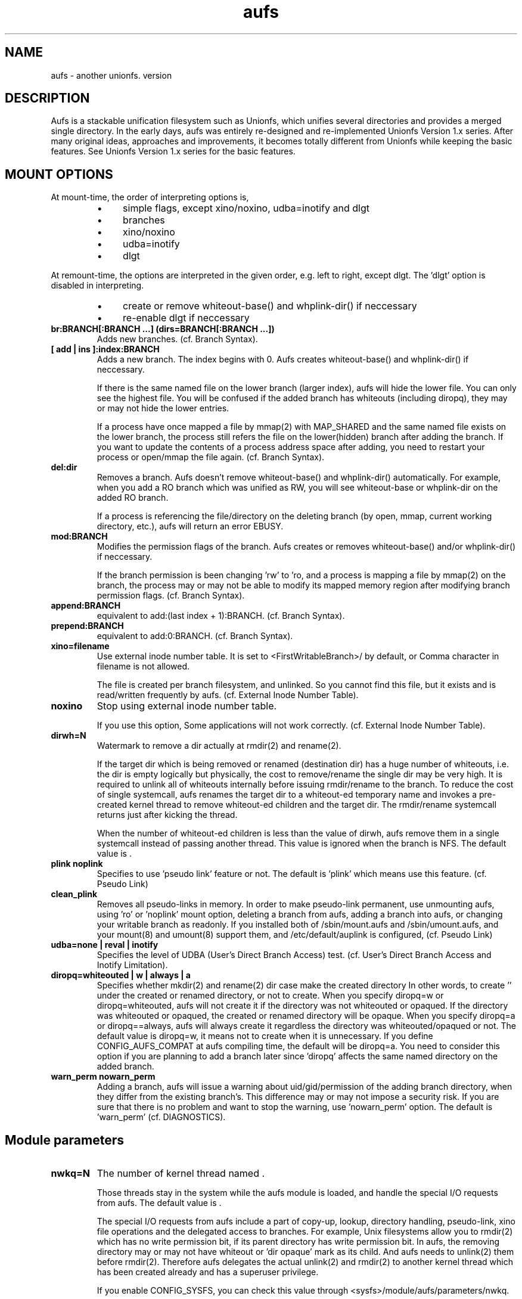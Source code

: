 .\".so aufs.tmac
.
.TH aufs 5 \*[AUFS_VERSION] Linux "Linux Aufs User's Manual"
.SH NAME
aufs \- another unionfs. version \*[AUFS_VERSION]

.\" ----------------------------------------------------------------------
.SH DESCRIPTION
Aufs is a stackable unification filesystem such as Unionfs, which unifies
several directories and provides a merged single directory.
In the early days, aufs was entirely re-designed and re-implemented
Unionfs Version 1.x series. After
many original ideas, approaches and improvements, it
becomes totally different from Unionfs while keeping the basic features.
See Unionfs Version 1.x series for the basic features.

.\" ----------------------------------------------------------------------
.SH MOUNT OPTIONS
At mount-time, the order of interpreting options is,
.RS
.IP \(bu 4
simple flags, except xino/noxino, udba=inotify and dlgt
.IP \(bu 4
branches
.IP \(bu 4
xino/noxino
.IP \(bu 4
udba=inotify
.IP \(bu 4
dlgt
.RE

At remount-time,
the options are interpreted in the given order,
e.g. left to right, except dlgt. The 'dlgt' option is
disabled in interpreting.
.RS
.IP \(bu 4
create or remove
whiteout-base(\*[AUFS_WH_PFX]\*[AUFS_WH_BASENAME]) and
whplink-dir(\*[AUFS_WH_PFX]\*[AUFS_WH_PLINKDIR]) if neccessary
.IP \(bu 4
re-enable dlgt if neccessary
.RE
.
.TP
.B br:BRANCH[:BRANCH ...] (dirs=BRANCH[:BRANCH ...])
Adds new branches.
(cf. Branch Syntax).
.
.TP
.B [ add | ins ]:index:BRANCH
Adds a new branch.
The index begins with 0.
Aufs creates
whiteout-base(\*[AUFS_WH_PFX]\*[AUFS_WH_BASENAME]) and
whplink-dir(\*[AUFS_WH_PFX]\*[AUFS_WH_PLINKDIR]) if neccessary.

If there is the same named file on the lower branch (larger index),
aufs will hide the lower file.
You can only see the highest file.
You will be confused if the added branch has whiteouts (including
diropq), they may or may not hide the lower entries.
.\" It is recommended to make sure that the added branch has no whiteout.

If a process have once mapped a file by mmap(2) with MAP_SHARED
and the same named file exists on the lower branch,
the process still refers the file on the lower(hidden)
branch after adding the branch.
If you want to update the contents of a process address space after
adding, you need to restart your process or open/mmap the file again.
.\" Usually, such files are executables or shared libraries.
(cf. Branch Syntax).
.
.TP
.B del:dir
Removes a branch.
Aufs doesn't remove
whiteout-base(\*[AUFS_WH_PFX]\*[AUFS_WH_BASENAME]) and
whplink-dir(\*[AUFS_WH_PFX]\*[AUFS_WH_PLINKDIR]) automatically.
For example, when you add a RO branch which was unified as RW, you
will see whiteout-base or whplink-dir on the added RO branch.

If a process is referencing the file/directory on the deleting branch
(by open, mmap, current working directory, etc.), aufs will return an
error EBUSY.
.
.TP
.B mod:BRANCH
Modifies the permission flags of the branch.
Aufs creates or removes
whiteout-base(\*[AUFS_WH_PFX]\*[AUFS_WH_BASENAME]) and/or
whplink-dir(\*[AUFS_WH_PFX]\*[AUFS_WH_PLINKDIR]) if neccessary.

If the branch permission is been changing 'rw' to 'ro, and a process
is mapping a file by mmap(2)
.\" with MAP_SHARED
on the branch, the process may or may not
be able to modify its mapped memory region after modifying branch
permission flags.
(cf. Branch Syntax).
.
.TP
.B append:BRANCH
equivalent to add:(last index + 1):BRANCH.
(cf. Branch Syntax).
.
.TP
.B prepend:BRANCH
equivalent to add:0:BRANCH.
(cf. Branch Syntax).
.
.TP
.B xino=filename
Use external inode number table. It is set to
<FirstWritableBranch>/\*[AUFS_XINO_FNAME] by default, or
\*[AUFS_XINO_DEFPATH].
Comma character in filename is not allowed.

The file is created per branch filesystem, and unlinked. So you
cannot find this file, but it exists and is read/written frequently by
aufs.
(cf. External Inode Number Table).
.
.TP
.B noxino
Stop using external inode number table.

If you use this option,
Some applications will not work correctly.
.\" And pseudo link feature will not work after the inode cache is
.\" shrunk.
(cf. External Inode Number Table).
.
.TP
.B dirwh=N
Watermark to remove a dir actually at rmdir(2) and rename(2).

If the target dir which is being removed or renamed (destination dir)
has a huge number of whiteouts, i.e. the dir is empty logically but
physically, the cost to remove/rename the single
dir may be very high.
It is
required to unlink all of whiteouts internally before issuing
rmdir/rename to the branch.
To reduce the cost of single systemcall,
aufs renames the target dir to a whiteout-ed temporary name and
invokes a pre-created
kernel thread to remove whiteout-ed children and the target dir.
The rmdir/rename systemcall returns just after kicking the thread.

When the number of whiteout-ed children is less than the value of
dirwh, aufs remove them in a single systemcall instead of passing
another thread.
This value is ignored when the branch is NFS.
The default value is \*[AUFS_DIRWH_DEF].
.
.TP
.B plink noplink
Specifies to use 'pseudo link' feature or not.
The default is 'plink' which means use this feature.
(cf. Pseudo Link)
.
.TP
.B clean_plink
Removes all pseudo-links in memory.
In order to make pseudo-link permanent, use
'auplink' script just before one of these operations,
unmounting aufs,
using 'ro' or 'noplink' mount option,
deleting a branch from aufs,
adding a branch into aufs,
or changing your writable branch as readonly.
If you installed both of /sbin/mount.aufs and /sbin/umount.aufs, and your
mount(8) and umount(8) support them, and /etc/default/auplink is configured,
'auplink' script will be executed automatically and flush pseudo-links.
(cf. Pseudo Link)
.
.TP
.B udba=none | reval | inotify
Specifies the level of UDBA (User's Direct Branch Access) test.
(cf. User's Direct Branch Access and Inotify Limitation).
.
.TP
.B diropq=whiteouted | w | always | a
Specifies whether mkdir(2) and rename(2) dir case make the created directory
'opaque' or not.
In other words, to create '\*[AUFS_WH_DIROPQ]' under the created or renamed
directory, or not to create.
When you specify diropq=w or diropq=whiteouted, aufs will not create
it if the
directory was not whiteouted or opaqued. If the directory was whiteouted
or opaqued, the created or renamed directory will be opaque.
When you specify diropq=a or diropq==always, aufs will always create
it regardless
the directory was whiteouted/opaqued or not.
The default value is diropq=w, it means not to create when it is unnecessary.
If you define CONFIG_AUFS_COMPAT at aufs compiling time, the default will be
diropq=a.
You need to consider this option if you are planning to add a branch later
since 'diropq' affects the same named directory on the added branch.
.
.TP
.B warn_perm nowarn_perm
Adding a branch, aufs will issue a warning about uid/gid/permission of
the adding branch directory,
when they differ from the existing branch's. This difference may or
may not impose a security risk.
If you are sure that there is no problem and want to stop the warning,
use 'nowarn_perm' option.
The default is 'warn_perm' (cf. DIAGNOSTICS).
.\" .
.\" .TP
.\" .B coo=none | leaf | all
.\" Specifies copyup-on-open level.
.\" When you open a file which is on readonly branch, aufs opens the file after
.\" copying-up it to the writable branch following this level.
.\" When the keyword 'all' is specified, aufs copies-up the opening object even if
.\" it is a directory. In this case, simple 'ls' or 'find' cause the copyup and
.\" your writable branch will have a lot of empty directories.
.\" When the keyword 'leaf' is specified, aufs copies-up the opening object except
.\" directory.
.\" The keyword 'none' disables copyup-on-open.
.\" The default is 'coo=none'.
.\" .
.\" .TP
.\" .B dlgt nodlgt
.\" If you don't want your application to access branches though aufs or
.\" to be traced strictly by task I/O accounting, you can
.\" use the kernel threads in aufs. If you enable CONFIG_AUFS_DLGT and
.\" specify 'dlgt' mount option, then
.\" aufs delegates its internal
.\" access to the branches to the kernel threads.
.\" 
.\" When you define CONFIG_SECURITY and use any type of Linux Security Module
.\" (LSM), for example SUSE AppArmor, you may meet some errors or
.\" warnings from your security module. Because aufs access its branches
.\" internally, your security module may detect, report, or prohibit it.
.\" The behaviour is highly depending upon your security module and its
.\" configuration.
.\" In this case, you can use 'dlgt' mount option, too.
.\" Your LSM will see the
.\" aufs kernel threads access to the branch, instead of your
.\" application.
.\" 
.\" The delegation may damage the performance since it includes
.\" task-switch (scheduling) and waits for the thread to complete the
.\" delegated access. You should consider increasing the number of the
.\" kernel thread specifying the aufs module parameter 'nwkq.'
.\" 
.\" Currently, aufs does NOT delegate it at mount and remount time.
.\" The default is nodlgt which means aufs doesn't delegate the internal
.\" access.

.\" ----------------------------------------------------------------------
.SH Module parameters
.TP
.B nwkq=N
The number of kernel thread named \*[AUFS_WKQ_NAME].

Those threads stay in the system while the aufs module is loaded,
and handle the special I/O requests from aufs.
The default value is \*[AUFS_NWKQ_DEF].

The special I/O requests from aufs include a part of copy-up, lookup,
directory handling, pseudo-link, xino file operations and the
delegated access to branches.
For example, Unix filesystems allow you to rmdir(2) which has no write
permission bit, if its parent directory has write permission bit. In aufs, the
removing directory may or may not have whiteout or 'dir opaque' mark as its
child. And aufs needs to unlink(2) them before rmdir(2).
Therefore aufs delegates the actual unlink(2) and rmdir(2) to another kernel
thread which has been created already and has a superuser privilege.

If you enable CONFIG_SYSFS, you can check this value through
<sysfs>/module/aufs/parameters/nwkq.

So how many threads is enough? You can check it by
<sysfs>/fs/aufs/stat. It shows the maximum number of the enqueued work
at a time per a thread. Usually they are all small numbers or
0. If your workload is heavy
and you feel the response is low, then check these values. If there
are no zero and any of them is larger than 2 or 3, you should set 'nwkq'
module parameter greater then the default value.
But the reason of the bad response is in your branch filesystem, to
increase the number of aufs thread will not help you.
.
.TP
.B brs=1 | 0
Specifies to use <sysfs>/fs/aufs/brs or not.

If the number of your branches is large or their path is long
and you meet the limitation of mount(8), /etc/mtab or
/proc/mount, you need to enable CONFIG_AUFS_SYSAUFS and set aufs
module parameter brs=1.

When this parameter is set as 1, aufs doesn't show 'br:' (or dirs=)
mount option through /proc/mounts, and /sbin/mount.aufs doesn't put it
to /etc/mtab. So you can keep yourself from the page limitation of
mount(8), /etc/mtab and /proc/mounts.
Aufs shows 'br:' option through <sysfs>/fs/aufs/brs.

The default is brs=0, which means <sysfs>/fs/aufs/brs does not exist
and 'br:' option will appear in /proc/mounts and /etc/mtab if you
install /sbin/mount.aufs.
If you didn't enable CONFIG_AUFS_SYSAUFS, this parameter will be
ignored.

.\" ----------------------------------------------------------------------
.SH Branch Syntax
dir_path[ =permission [ + attribute ] ]
.RS
.br
permission := rw | ro
.br
attribute := wh | nolwh
.RE

dir_path is a directory path.
The keyword after 'dir_path=' is a
permission flags for that branch.
Comma, colon and the permission flags string (including '=')in the path
are not allowed.
Any filesystem can be a branch, but aufs and unionfs.
If you specify aufs or unionfs as a branch, aufs will return an error
saying it is overlapped or nested.

The maximum number of branches is configurable at compile time.
The current value is \*[AUFS_BRANCH_MAX].

When an unknown permission or attribute is given, aufs sets ro to that
branch silently.

.SS Permission
.
.TP
.B rw
Readable and writable branch. Set as default for the first branch.
If the branch filesystem is mounted as readonly, you cannot set it 'rw'.
.\" A filesystem which doesn't support link(2) and i_op->setattr(), for
.\" example FAT, will not be used as the writable branch.
.
.TP
.B ro
Readonly branch and it has no whiteouts on it.
Set as default for all branches except the first one. Aufs never issue
both of write operation and lookup operation for whiteout to this branch.

.SS Attribute
.
.TP
.B wh
Readonly branch and it has/might have whiteouts on it.
Aufs never issue write operation to this branch, but lookup for whiteout.
Use this as '<branch_dir>=ro+wh'.
.
.TP
.B nolwh
Usually, aufs creates a whiteout as a hardlink on a writable
branch. This attributes prohibits aufs to create the hardlinked
whiteout, including the source file of all hardlinked whiteout
\*[AUFS_WH_PFX]\*[AUFS_WH_BASENAME].
If you don't like a hardlink, or your writable branch doesn't support
link(2), then use this attribute.
But I am afraid a filesystem which doesn't support link(2) natively
will fail in other place such as copy-up.
Use this as '<branch_dir>=rw+nolwh'.
Also you may want to try 'noplink' mount option, while it is not recommended.

.\" ----------------------------------------------------------------------
.SH External Inode Number Table (xino)
Aufs uses an external inode number table (xino) file per a branch
filesystem by
default. It is a table for converting an inode number on a branch to
an aufs inode number. The default path is "first writable
branch"/\*[AUFS_XINO_FNAME]. If there is no writable branch, the
default path
will be \*[AUFS_XINO_DEFPATH].
A user who executes mount(8) needs the privilege to create xino
file.

Those files are always opened and read/write by aufs frequently.
If your writable branch is on flash memory device, it is recommended
to put xino files on other than flash memory by specifing 'xino='
monut option.
The
maximum file size will be 'max inode number on the branch x size of an
inode number'. For example,

.nf
$ df -i /branch_fs
/dev/hda14           2599968  203127 2396841    8% /branch_fs
.fi

and /branch_fs is an branch of the aufs, the maximum xino file size for
/branch_fs will be 2,599,968 x 8 bytes = about 20 MB. But it might not be
allocated all of disk blocks.

The xino files are always hidden, i.e. removed. So you cannot do 'ls -l
xino_file'. Instead, you can check it through /proc/fs/aufs/xino. (not
implemented).
Once you unmount aufs, the xino files for that aufs are totally gone.
It means that the inode number is not permanent.

The xino files should be created on the filesystem except NFS.
If your first writable branch is NFS, you will need to specify xino
file path other than NFS.
Also if you are going to remove the branch where xino files exist or
change the branch permission to readonly, you need to use xino option
before del/mod the branch.

If you do not want to use xino, use noxino mount option. Use this
option with care, since the inode number may be changed silently and
unexpectedly anytime.
For example,
rmdir failure, recursive chmod/chown/etc to a large and deep directory
or anything else.
And some applications will not work correctly.
.\" When the inode number has been changed, your system
.\" can be crazy.
If you want to change the xino default path, use xino mount option.

After you add branches, the persistence of inode number is not
guaranteed.
At remount time, cached but unused inodes are discarded.
And the newly appeared inode may have different inode number at the
next access time. The inodes in use have the persistent inode number.

When aufs assigned an inode number to a file, and if you create the
same named file on the upper branch directly, then the next time you
access the file, aufs may assign another inode number to the file even
if you use xino option.
Some applications may treat the file whose inode number has been
changed as totally different file.

.\" ----------------------------------------------------------------------
.SH Pseudo Link (hardlink over branches)
Aufs supports 'pseudo link' which is a logical hard-link over
branches (cf. ln(1) and link(2)).
In other words, a copied-up file by link(2) and a copied-up file which was
hard-linked on a readonly branch filesystem.

When you have files named fileA and fileB which are
hardlinked on a readonly branch, if you write something into fileA,
aufs copies-up fileA to a writable branch, and write(2) the originally
requested thing to the copied-up fileA. On the writable branch,
fileA is not hardlinked.
But aufs remembers it was hardlinked, and handles fileB as if it existed
on the writable branch, by referencing  fileA's inode on the writable
branch as fileB's inode.

Once you unmount aufs, the plink info for that aufs kept in memory are totally
gone.
It means that the pseudo-link is not permanent.
If you want to make plink permanent, try 'auplink' script just before
one of these operations,
unmounting your aufs,
using 'ro' or 'noplink' mount option,
deleting a branch from aufs,
adding a branch into aufs,
or changing your writable branch to readonly.

This script will reproduces all real hardlinks on a writable branch by linking
them, and removes pseudo-link info in memory and temporary link on the
writable branch.
Since this script access your branches directly, you cannot hide them by
'mount --bind /tmp /branch' or something.

If you are willing to rebuild your aufs with the same branches later, you
should use auplink script before you umount your aufs.
If you installed both of /sbin/mount.aufs and /sbin/umount.aufs, and your
mount(8) and umount(8) support them, and /etc/default/auplink is configured,
'auplink' script will be executed automatically and flush pseudo-links.

The /etc/default/auplink is a simple shell script which does nothing but defines
$FLUSH. If your aufs mount point is set in $FLUSH, 'auplink' flushes
the pseudo-links on that mount point.
If $FLUSH is set to "ALL", 'auplink' will be executed for every aufs.

The 'auplink' script uses 'aulchown' binary, you need to install it too.
The 'auplink' script executes 'find' and 'mount -o remount', they may take a
long time and impact the later system performance.
If you didn't install /sbin/mount.aufs, /sbin/umount.aufs or /sbin/auplink,
but you want to flush pseudo-links, then you need to execute 'auplink' manually.
If you installed and configured them, but do not want to execute 'auplink' at
umount time, then use '-i' option for umount(8).

.nf
# auplink /your/aufs/root flush
# umount /your/aufs/root
or
# auplink /your/aufs/root flush
# mount -o remount,mod:/your/writable/branch=ro /your/aufs/root
or
# auplink /your/aufs/root flush
# mount -o remount,noplink /your/aufs/root
or
# auplink /your/aufs/root flush
# mount -o remount,del:/your/aufs/branch /your/aufs/root
or
# auplink /your/aufs/root flush
# mount -o remount,append:/your/aufs/branch /your/aufs/root
.fi

The plinks are kept both in memory and on disk. When they consumes too much
resources on your system, you can use the 'auplink' script at anytime and
throw away the unnecessary pseudo-links in safe.

Additionally, the 'auplink' script is very useful for some security reasons.
For example, when you have a directory whose permission flags
are 0700, and a file who is 0644 under the 0700 directory. Usually,
all files under the 0700 directory are private and no one else can see
the file. But when the directory is 0711 and someone else knows the 0644
filename, he can read the file.

Basically, aufs pseudo-link feature creates a temporary link under the
directory whose owner is root and the permission flags are 0700.
But when the writable branch is NFS, aufs sets 0711 to the directory.
When the 0644 file is pseudo-linked, the temporary link, of course the
contents of the file is totally equivalent, will be created under the
0711 directory. The filename will be generated by its inode number.
While it is hard to know the generated filename, someone else may try peeping
the temporary pseudo-linked file by his software tool which may try the name
from one to MAX_INT or something.
In this case, the 0644 file will be read unexpectedly.
I am afraid that leaving the temporary pseudo-links can be a security hole.
It make sense to execute 'auplink /your/aufs/root flush'
periodically, when your writable branch is NFS.

When your writable branch is not NFS, or all users are careful enough to set 0600
to their private files, you don't have to worry about this issue.

If you don't want this feature, use 'noplink' mount option and you don't need
to install 'auplink' script and 'aulchown' binary.

.SS The behaviours of 'plink' and 'noplink'
This sample shows that the 'f_src_linked2' with 'noplink' option cannot follow
the link.

.nf
none on /dev/shm/u type aufs (rw,xino=/dev/shm/rw/.aufs.xino,br:/dev/shm/rw=rw:/dev/shm/ro=ro)
$ ls -li ../r?/f_src_linked* ./f_src_linked* ./copied
ls: ./copied: No such file or directory
15 -rw-r--r--  2 jro jro 2 Dec 22 11:03 ../ro/f_src_linked
15 -rw-r--r--  2 jro jro 2 Dec 22 11:03 ../ro/f_src_linked2
22 -rw-r--r--  2 jro jro 2 Dec 22 11:03 ./f_src_linked
22 -rw-r--r--  2 jro jro 2 Dec 22 11:03 ./f_src_linked2
$ echo abc >> f_src_linked
$ cp f_src_linked copied
$ ls -li ../r?/f_src_linked* ./f_src_linked* ./copied
15 -rw-r--r--  2 jro jro 2 Dec 22 11:03 ../ro/f_src_linked
15 -rw-r--r--  2 jro jro 2 Dec 22 11:03 ../ro/f_src_linked2
36 -rw-r--r--  2 jro jro 6 Dec 22 11:03 ../rw/f_src_linked
53 -rw-r--r--  1 jro jro 6 Dec 22 11:03 ./copied
22 -rw-r--r--  2 jro jro 6 Dec 22 11:03 ./f_src_linked
22 -rw-r--r--  2 jro jro 6 Dec 22 11:03 ./f_src_linked2
$ cmp copied f_src_linked2
$

none on /dev/shm/u type aufs (rw,xino=/dev/shm/rw/.aufs.xino,noplink,br:/dev/shm/rw=rw:/dev/shm/ro=ro)
$ ls -li ../r?/f_src_linked* ./f_src_linked* ./copied
ls: ./copied: No such file or directory
17 -rw-r--r--  2 jro jro 2 Dec 22 11:03 ../ro/f_src_linked
17 -rw-r--r--  2 jro jro 2 Dec 22 11:03 ../ro/f_src_linked2
23 -rw-r--r--  2 jro jro 2 Dec 22 11:03 ./f_src_linked
23 -rw-r--r--  2 jro jro 2 Dec 22 11:03 ./f_src_linked2
$ echo abc >> f_src_linked
$ cp f_src_linked copied
$ ls -li ../r?/f_src_linked* ./f_src_linked* ./copied
17 -rw-r--r--  2 jro jro 2 Dec 22 11:03 ../ro/f_src_linked
17 -rw-r--r--  2 jro jro 2 Dec 22 11:03 ../ro/f_src_linked2
36 -rw-r--r--  1 jro jro 6 Dec 22 11:03 ../rw/f_src_linked
53 -rw-r--r--  1 jro jro 6 Dec 22 11:03 ./copied
23 -rw-r--r--  2 jro jro 6 Dec 22 11:03 ./f_src_linked
23 -rw-r--r--  2 jro jro 6 Dec 22 11:03 ./f_src_linked2
$ cmp copied f_src_linked2
cmp: EOF on f_src_linked2
$
.fi

.\"
.\" If you add/del a branch, or link/unlink the pseudo-linked
.\" file on a branch
.\" directly, aufs cannot keep the correct link count, but the status of
.\" "pseudo-linked."
.\" Those files may or may not keep the file data after you unlink the
.\" file on the branch directly, especially the case of your branch is
.\" NFS.

If you add a branch which has fileA or fileB, aufs does not follow the
pseudo link. The file on the added branch has no relation to the same
named file(s) on the lower branch(es).
If you use noxino mount option, pseudo link will not work after the
kernel shrinks the inode cache.

This feature will not work for squashfs before version 3.2 since its
inode is tricky.
When the inode is hardlinked, squashfs inodes has the same inode
number and correct link count, but the inode memory object is
different. Squashfs inodes (before v3.2) are generated for each, even
they are hardlinked.

.\" ----------------------------------------------------------------------
.SH User's Direct Branch Access (UDBA)
UDBA means a modification to a branch filesystem manually or directly,
e.g. bypassing aufs.
While aufs is designed and implemented to be safe after UDBA,
it can make yourself and your aufs confused. And some information like
aufs inode will be incorrect.
For example, if you rename a file on a branch directly, the file on
aufs may
or may not be accessible through both of old and new name.
Because aufs caches various information about the files on
branches. And the cache still remains after UDBA.

Aufs has a mount option named 'udba' which specifies the test level at
access time (at d_revalidate time) whether UDBA was happened or not.
.
.TP
.B udba=none
Aufs trusts the dentry and the inode cache on the system, and never
test about UDBA. With this option, aufs runs fastest, but it may show
you incorrect data.

It is recommended to use this option only when you are sure that
nobody access a file on a branch.
It might be difficult for you to achieve real 'no UDBA' world when you
cannot stop your users doing 'find / -ls' or something.
If you really want to forbid all of your users to UDBA, here is a trick
for it.
With this trick, users cannot see the
branches directly and aufs runs with no problem, except 'auplink' script.
But if you are not familiar with aufs, this trick may make
yourself confused.

.nf
# d=/tmp/.aufs.hide
# mkdir $d
# for i in $branches_you_want_to_hide
> do
>	mount -n --bind $d $i
> done
.fi

When you unmount the aufs, delete/modify the branch by remount, or you
want to show the hidden branches again, unmount the bound
/tmp/.aufs.hide.

.nf
# umount -n $branches_you_want_to_unbound
.fi

.
.TP
.B udba=reval
Aufs tests only the existence of the file which existed. If
the existed file was removed on the branch directly, aufs
discard the cache about the file and
re-lookup. So the data will be updated.
This test is at minimum level to keep the performance and ensure the
existence of a file.
This is default and aufs runs still fast.

This rule leads to some unexpected situation, but I hope it is
harmless. Those are totally depends upon cache. Here are just a few
examples.
.
.RS
.IP \(bu 4
If the file is cached as negative or
not-existed, aufs doesn't test it. And the file is still handled as
negative after a user created the file on a branch directly. If the
file is not cached, aufs will lookup normally and find the file.
.
.IP \(bu 4
When the file is cached as positive or existed, and a user created the
same named file directly on the upper branch. Aufs detects the cached
inode of the file is still existing and will show you the old (cached)
file which is on the lower branch.
.
.IP \(bu 4
When the file is cached as positive or existed, and a user renamed the
file by rename(2) directly. Aufs detects the inode of the file is
still existing. You may or may not see both of the old and new files.
Todo: If aufs also tests the name, we can detect this case.
.RE

If your outer modification (UDBA) is rare and you can ignore the
temporary and minor differences between virtual aufs world and real
branch filesystem, then try this mount option.
.
.TP
.B udba=inotify
Aufs sets 'inotify' to all the accessed directories on its branches
and receives the event about the dir and its children. It consumes
resources, cpu, memory. And I am afraid that the performance will be
damaged, but it is most strict option.
There are some limitations of linux inotify, see also Inotify
Limitation.

When a user access the file which was notified UDBA before, the cached data
about the file will be discarded and aufs re-lookup. So the data will
be updated.
To use this option, you need linux-2.6.18 and later, and need to
enable CONFIG_INOTIFY and CONFIG_AUFS_UDBA_INOTIFY.

.\" ----------------------------------------------------------------------
.SH Linux Inotify Limitation
Unfortunately, current inotify (linux-2.6.18) has some limitations,
and aufs must derive it. I am going to address some harmful cases.

.SS IN_ATTRIB, updating atime
When a file/dir on a branch is accessed directly, the inode atime (access
time, cf. stat(2)) may or may not be updated. In some cases, inotify
doesn't fire this event. So the aufs inode atime may remain old.

.SS IN_ATTRIB, updating nlink
When the link count of a file on a branch is incremented by link(2)
directly,
inotify fires IN_CREATE to the parent
directory, but IN_ATTRIB to the file. So the aufs inode nlink may
remain old.

.SS IN_DELETE, removing file on NFS
When a file on a NFS branch is deleted directly, inotify may or may
not fire
IN_DELETE event. It depends upon the status of dentry
(DCACHE_NFSFS_RENAMED flag).
In this case, the file on aufs seems still exists. Aufs and any user can see
the file.

.SS IN_IGNORED, deleted rename target
When a file/dir on a branch is unlinked by rename(2) directly, inotify
fires IN_IGNORED which means the inode is deleted. Actually, in some
cases, the inode survives. For example, the rename target is linked or
opened. In this case, inotify watch set by aufs is removed by VFS and
inotify.
And aufs cannot receive the events anymore. So aufs may show you
incorrect data about the file/dir.

----------------------------------------------------------------------
.SH Exporting aufs via NFS
Aufs is supporting NFS-exporting in linux-2.6.18 and later.
Since aufs has no actual block device, you need to add NFS 'fsid' option at
exporting. Refer to the manual of NFS about the detail of this option.

It is recommended to export your branch filesystems once before
exporting aufs. By exporting once, the branch filesystem internal
pointer named find_exported_dentry is initialized. After this
initialization, you may unexport them.
Additionally, this initialization should be done per the
filesystem type. If your branches are all the same filesystem
type, you need to export just one of them once.
If you have never export a filesystem which is used in your
braches, aufs will initialize the internal pointer by the default
value, and produce a
warning. While it will work correctly, I am afraid it will be unsafe
in the future.

Additionally, there are several limitations or requirements.
.RS
.IP \(bu 4
The version of linux kernel must be linux-2.6.18 or later.
.IP \(bu 4
You need to enable CONFIG_AUFS_EXPORT.
.IP \(bu 4
The branch filesystem must support NFS-exporting. For example, tmpfs in
linux-2.6.18 (or earlier) doesn't support it.
.IP \(bu 4
NFSv2 is not supported. When you mount the exported aufs from your NFS
client, you will need to some NFS options like v3 or nfsvers=v3,
especially if it is nfsroot.
.IP \(bu 4
If the NFS file handle of your branch filesystem is large, aufs will
not be able to handle it. The maximum size of NFSv3 file
handle for a filesystem is 64 bytes. Aufs uses 24 bytes for 32bit
system, plus 12 bytes for 64bit system. The rest is a rootm for a file
handle of a branch filesystem.
.IP \(bu 4
The 'xino' mount option is required since NFS file handle is
based upon inode number.
.IP \(bu 4
The 'noplink' option is recommended.
.IP \(bu 4
If you add/del branches many times between the accesses to the same file
from the same NFS client,
and the number of the add/del operation is greater than the maximum
number of branches, then aufs may not handle the request from the NFS
client correctly.
.RE

.\" ----------------------------------------------------------------------
.SH Dentry and Inode Caches
If you want to clear caches on your system, there are several tricks
for that. If your system ram is low, try 'find /large/dir -ls >
/dev/null'.
It will read many inodes and dentries and cache them. Then old caches will be
discarded.
But when you have large ram or you don't have such large
directory, it is not effective.

If you want to discard cache within a certain filesystem, try 'mount
-o remount /your/mntpnt'. Some filesystem may return an error of
EINVAL or something, but VFS discards the unused dentry/inode caches on the
specified filesystem.

.\" ----------------------------------------------------------------------
.SH Compatible/Incompatible with Unionfs Version 1.x series
If you compile aufs with -DCONFIG_AUFS_COMPAT, dirs= option and =nfsro
branch permission flag are available. They are interpreted as
br: option and =ro flags respectively.
 'debug', 'delete', 'imap' options are ignored silently. When you
compile aufs without -DCONFIG_AUFS_COMPAT, these three options are
also ignored, but a warning message is issued.

Ignoring 'delete' option, and to keep filesystem consistency, aufs tries
writing something to only one branch in a single systemcall. It means
aufs may copyup even if the copyup-src branch is specified as writable.
For exmaple, you have two writable branches and a large regular file
on the lower writable branch. When you issue rename(2) to the file on aufs,
aufs may copyup it to the higher writable branch.
If this behaviour is not what you want, then you should rename(2) it
on the lower branch directly.

And there is a simple shell
script 'unionctl' which is compatible with unionctl(8) in
Unionfs Version 1.x series, except --query action.
This script executes mount(8) with 'remount' option and uses
add/del/mod aufs mount options.
If you are familiar with Unionfs Version 1.x series and want to use unionctl(8), you can
try this script instead of using mount -o remount,... directly.
Aufs does not support ioctl(2) interface.
This script is highly depending upon mount(8) in
util-linux-2.12p package, and you need to mount /proc to use this script.
If your mount(8) version differs, you can try modifying this
script. It is very easy.

Aufs uses the external inode number table by default.

The default branch permission for the first branch is 'rw', and the
rest is 'ro'.

The whiteout is for hiding files on lower branches. Also it is applied
to stop readdir going lower branches.
The latter case is called 'opaque directory.' Any
whiteout is an empty file, it means whiteout is just an mark.
In the case of hiding lower files, the name of whiteout is
'\*[AUFS_WH_PFX]<filename>.'
And in the case of stopping readdir, the name is
"\*[AUFS_WH_PFX]\*[AUFS_WH_PFX].opq" or
"\*[AUFS_WH_PFX]__dir_opaque." The name depends upon your compile
configuration
CONFIG_AUFS_COMPAT.
.\" All of newly created or renamed directory will be opaque.
All whiteouts are hardlinked, including '<writable branch top
dir>/\*[AUFS_WH_PFX]\*[AUFS_WH_BASENAME].'

The hardlink on an ordinary (disk based) filesystem does not
consume inode resource newly. But in linux tmpfs, the number of free
inodes will be decremented by link(2). It is recommended to specify
nr_inodes option to your tmpfs if you meet ENOSPC. Use this option
after checking by 'df -i'.

When you rmdir or rename-to the dir who has a number of whiteouts,
aufs rename the dir to the temporary whiteouted-name like
'\*[AUFS_WH_PFX]<dir>.<random hex>.' Then remove it after actual operation.
cf. mount option 'dirwh'.

.\" ----------------------------------------------------------------------
.SH Incompatible with an ordinary filesystem
stat(2) returns the inode info from the first existence inode among
the branches, except the directory link count.
Aufs computes the directory link count larger than the exact value usually, in
order to keep UNIX filesystem semantics, or in order to shut find(1) mouth up.
The size of a directory may be wrong too, but it has to do no harm.

statfs(2) returns the first branch info except namelen. The namelen is
decreased by the whiteout prefix length.

Remember, seekdir(3) and telldir(3) are not defined in POSIX. They may
not work as you expect. Try rewinddir(3) or re-open the dir.

The whiteout prefix (\*[AUFS_WH_PFX]) is reserved on all branches. Users should
not handle the filename begins with this prefix.

If you dislike the difference between the aufs entries in /etc/mtab
and /proc/mounts, and if you are using mount(8) in util-linux package,
then try ./mount.aufs script. Copy the script to /sbin/mount.aufs.
This simple script tries updating
/etc/mtab. If you don't care about /etc/mtab, you can ignore this
script.
Remember this script is highly depending upon mount(8) in
util-linux-2.12p package, and you need to mount /proc.

Since aufs uses its own inode and dentry, your system may cache huge
number of inodes and dentries. It can be as twice as all of the files
in your union.
It means that unmounting or remounting readonly at shutdown time may
take a long time, since mount(2) in VFS tries freeing all of the cache
on the target filesystem.
.\" In this case, you had better try "echo 2 > /proc/sys/vm/drop_caches"
.\" just before unmounting in shutdown procedure.
.\" It frees unused inodes and dentries quickly.
.\" If your system cache is not so large, you don't need this trick.

When you open a directory, aufs will open several directories
internally.
It means you may reach the limit of the number of file descriptor.
And when the lower directory cannot be opened, aufs will close all the
opened upper directories and return an error.

The sub-mount under the branch
of local filesystem
is ignored.
For example, if you have mount another filesystem on
/branch/another/mntpnt, the files under 'mntpnt' will be ignored by aufs.
It is recommended to mount the sub-mount under the mounted aufs.
For example,

.nf
# sudo mount /dev/sdaXX /ro_branch
# d=another/mntpnt
# sudo mount /dev/sdbXX /ro_branch/$d
# mkdir -p /rw_branch/$d
# sudo mount -t aufs -o br:/rw_branch:/ro_branch none /aufs
# sudo mount -t aufs -o br:/rw_branch/${d}:/ro_branch/${d} none /aufs/another/$d
.fi

I have never tested NFSv4 as aufs branch.

There are several characters which are not allowed to use in a branch
directory path and xino filename. See detail in Branch Syntax and Mount
Option.

The file-lock which means fcntl(2) with F_SETLK, F_SETLKW or F_GETLK, flock(2)
and lockf(3), is applied to virtual aufs file only, not to the file on a
branch. It means you can break the lock by accessing a branch directly.
TODO: check 'security' to hook locks, as inotify does.

The fsync(2) and fdatasync(2) systemcalls return 0 which means success, even
if the given file descriptor is not opened for writing.
I am afraid this behaviour may violate some standards. Checking the
behaviour of fsync(2) on ext2, aufs decided to return success.

.\" ----------------------------------------------------------------------
.SH EXAMPLES
The mount options are interpreted from left to right at remount-time.
These examples
shows how the options are handled. (assuming /sbin/mount.aufs was
installed)

.nf
# mount -v -t aufs br:/day0:/base none /u
none on /u type aufs (rw,xino=/day0/.aufs.xino,br:/day0=rw:/base=ro)
# mount -v -o remount,\\
	prepend:/day1,\\
	xino=/day1/xino,\\
	mod:/day0=ro,\\
	del:/day0 \\
	/u
none on /u type aufs (rw,xino=/day1/xino,br:/day1=rw:/base=ro)
.fi

.nf
# mount -t aufs br:/rw none /u
# mount -o remount,append:/ro /u
different uid/gid/permission, /ro
# mount -o remount,del:/ro /u
# mount -o remount,nowarn_perm,append:/ro /u
#
(there is no warning)
.fi

.\" If you want to expand your filesystem size, aufs may help you by
.\" adding an writable branch. Since aufs supports multiple writable
.\" branches, the old writable branch can be being writable, if you want.
.\" In this example, any modifications to the files under /ro branch will
.\" be copied-up to /new, but modifications to the files under /rw branch
.\" will not.
.\" And the next example shows the modifications to the files under /rw branch
.\" will be copied-up to /new/a.
.\"
.\" Todo: test multiple writable branches policy. cpup=nearest, cpup=exist_parent.
.\"
.\" .nf
.\" # mount -v -t aufs br:/rw:/ro none /u
.\" none on /u type aufs (rw,xino=/rw/.aufs.xino,br:/rw=rw:/ro=ro)
.\" # mkfs /new
.\" # mount -v -o remount,add:1:/new=rw /u
.\" none on /u type aufs (rw,xino=/rw/.aufs.xino,br:/rw=rw:/new=rw:/ro=ro)
.\" .fi
.\"
.\" .nf
.\" # mount -v -t aufs br:/rw:/ro none /u
.\" none on /u type aufs (rw,xino=/rw/.aufs.xino,br:/rw=rw:/ro=ro)
.\" # mkfs /new
.\" # mkdir /new/a new/b
.\" # mount -v -o remount,add:1:/new/b=rw,prepend:/new/a,mod:/rw=ro /u
.\" none on /u type aufs (rw,xino=/rw/.aufs.xino,br:/new/a=rw:/rw=ro:/new/b=rw:/ro=ro)
.\" .fi

And there is a good sample which is for network booted diskless machines. See
sample/ in detail.

.\" ----------------------------------------------------------------------
.SH DIAGNOSTICS
When you add an branch to your union, aufs may warn you about the
privilege or security of the branch, which is the permission bits,
owner and group of the top directory of the branch.
For example, when your upper writable branch has a world writable top
directory,
a malicious user can create any files on the writable branch directly,
like copyup and modify manually. I am afraid it can be a security
issue.

When you mount or remount your union without -o ro common mount option
and without writable branch, aufs will warn you that the first branch
should be writable.

.\" It is discouraged to set both of 'udba' and 'noxino' mount options. In
.\" this case the inode number under aufs will always be changed and may
.\" reach the end of inode number which is a maximum of unsigned long. If
.\" the inode number reaches the end, aufs will return EIO repeatedly.

.\" .SH Current Limitation
.
.\" ----------------------------------------------------------------------
.\" SYNOPSIS
.\" briefly describes the command or function's interface.  For  commands,  this
.\" shows the syntax of the command and its arguments (including options); bold-
.\" face is used for as-is text and italics are  used  to  indicate  replaceable
.\" arguments. Brackets ([]) surround optional arguments, vertical bars (|) sep-
.\" arate choices, and ellipses (...) can be repeated.  For functions, it  shows
.\" any required data declarations or #include directives, followed by the func-
.\" tion declaration.
.
.\" DESCRIPTION
.\" gives an explanation of what the command, function, or format does.  Discuss
.\" how  it  interacts  with  files  and standard input, and what it produces on
.\" standard output  or  standard  error.   Omit  internals  and  implementation
.\" details  unless  they're critical for understanding the interface.  Describe
.\" the usual case; for information on options  use  the  OPTIONS  section.   If
.\" there  is some kind of input grammar or complex set of subcommands, consider
.\" describing them in a separate USAGE section (and just place an  overview  in
.\" the DESCRIPTION section).
.
.\" RETURN VALUE
.\" gives a list of the values the library routine will return to the caller and
.\" the conditions that cause these values to be returned.
.
.\" EXIT STATUS
.\" lists the possible exit status values or a program and the  conditions  that
.\" cause these values to be returned.
.
.\" USAGE
.\" describes the grammar of any sublanguage this implements.
.
.\" FILES
.\" lists  the  files the program or function uses, such as configuration files,
.\" startup files, and files the program directly operates on.   Give  the  full
.\" pathname  of  these  files,  and  use the installation process to modify the
.\" directory part to match user preferences.  For many  programs,  the  default
.\" installation  location is in /usr/local, so your base manual page should use
.\" /usr/local as the base.
.
.\" ENVIRONMENT
.\" lists all environment variables that affect your program or function and how
.\" they affect it.
.
.\" SECURITY
.\" discusses security issues and implications.  Warn  about  configurations  or
.\" environments  that should be avoided, commands that may have security impli-
.\" cations, and so on, especially if they aren't obvious.  Discussing  security
.\" in  a  separate section isn't necessary; if it's easier to understand, place
.\" security information in the other sections (such as the DESCRIPTION or USAGE
.\" section).  However, please include security information somewhere!
.
.\" CONFORMING TO
.\" describes any standards or conventions this implements.
.
.\" NOTES
.\" provides miscellaneous notes.
.
.\" BUGS
.\" lists  limitations,  known defects or inconveniences, and other questionable
.\" activities.

.SH COPYRIGHT
Copyright \(co 2005, 2006, 2007 Junjiro Okajima

.SH AUTHOR
Junjiro Okajima

.\" SEE ALSO
.\" lists  related  man  pages in alphabetical order, possibly followed by other
.\" related pages or documents.  Conventionally this is the last section.
